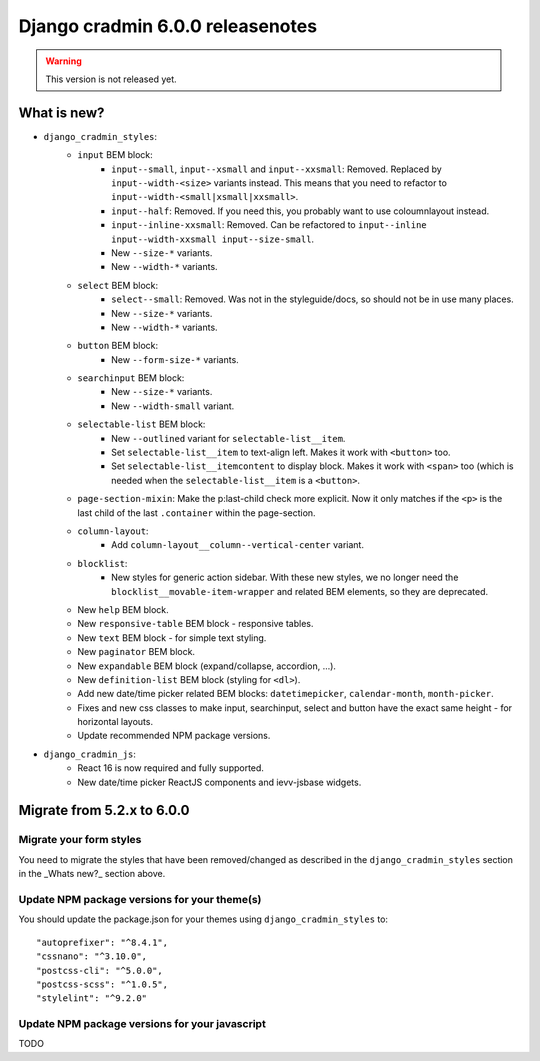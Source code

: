 #################################
Django cradmin 6.0.0 releasenotes
#################################


.. warning:: This version is not released yet.

************
What is new?
************
- ``django_cradmin_styles``:
    - ``input`` BEM block:
        - ``input--small``, ``input--xsmall`` and ``input--xxsmall``: Removed. Replaced by ``input--width-<size>``
          variants instead.
          This means that you need to refactor to ``input--width-<small|xsmall|xxsmall>``.
        - ``input--half``: Removed. If you need this, you probably want to use coloumnlayout instead.
        - ``input--inline-xxsmall``: Removed. Can be refactored to ``input--inline input--width-xxsmall input--size-small``.
        - New ``--size-*`` variants.
        - New ``--width-*`` variants.
    - ``select`` BEM block:
        - ``select--small``: Removed. Was not in the styleguide/docs, so should not be in use many places.
        - New ``--size-*`` variants.
        - New ``--width-*`` variants.
    - ``button`` BEM block:
        - New ``--form-size-*`` variants.
    - ``searchinput`` BEM block:
        - New ``--size-*`` variants.
        - New ``--width-small`` variant.
    - ``selectable-list`` BEM block:
        - New ``--outlined`` variant for ``selectable-list__item``.
        - Set ``selectable-list__item`` to text-align left. Makes it work with ``<button>`` too.
        - Set ``selectable-list__itemcontent`` to display block. Makes it work with ``<span>`` too (which is needed
          when the ``selectable-list__item`` is a ``<button>``.
    - ``page-section-mixin``: Make the p:last-child check more explicit. Now it only matches
      if the ``<p>`` is the last child of the last ``.container`` within the page-section.
    - ``column-layout``:
        - Add ``column-layout__column--vertical-center`` variant.
    - ``blocklist``:
        - New styles for generic action sidebar. With these new styles, we no longer need
          the ``blocklist__movable-item-wrapper`` and related BEM elements, so they are deprecated.
    - New ``help`` BEM block.
    - New ``responsive-table`` BEM block - responsive tables.
    - New ``text`` BEM block - for simple text styling.
    - New ``paginator`` BEM block.
    - New ``expandable`` BEM block (expand/collapse, accordion, ...).
    - New ``definition-list`` BEM block (styling for ``<dl>``).
    - Add new date/time picker related BEM blocks: ``datetimepicker``, ``calendar-month``, ``month-picker``.
    - Fixes and new css classes to make input, searchinput, select and button have the exact same height - for horizontal layouts.
    - Update recommended NPM package versions.
- ``django_cradmin_js``:
    - React 16 is now required and fully supported.
    - New date/time picker ReactJS components and ievv-jsbase widgets.


***************************
Migrate from 5.2.x to 6.0.0
***************************

Migrate your form styles
========================
You need to migrate the styles that have been removed/changed as described in the ``django_cradmin_styles`` section
in the _Whats new?_ section above.


Update NPM package versions for your theme(s)
=============================================
You should update the package.json for your themes using ``django_cradmin_styles`` to::

    "autoprefixer": "^8.4.1",
    "cssnano": "^3.10.0",
    "postcss-cli": "^5.0.0",
    "postcss-scss": "^1.0.5",
    "stylelint": "^9.2.0"

Update NPM package versions for your javascript
===============================================
TODO
